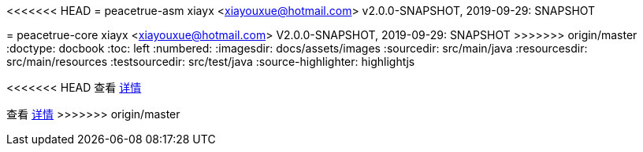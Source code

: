 <<<<<<< HEAD
= peacetrue-asm
xiayx <xiayouxue@hotmail.com>
v2.0.0-SNAPSHOT, 2019-09-29: SNAPSHOT
=======
= peacetrue-core
xiayx <xiayouxue@hotmail.com>
V2.0.0-SNAPSHOT, 2019-09-29: SNAPSHOT
>>>>>>> origin/master
:doctype: docbook
:toc: left
:numbered:
:imagesdir: docs/assets/images
:sourcedir: src/main/java
:resourcesdir: src/main/resources
:testsourcedir: src/test/java
:source-highlighter: highlightjs

<<<<<<< HEAD
查看 https://peacetrue.github.io/public/peacetrue-asm/index.html[详情^]
=======
查看 https://peacetrue.github.io/public/peacetrue-core/index.html[详情^]
>>>>>>> origin/master

